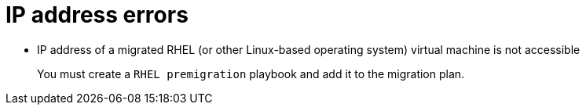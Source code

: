 // Module included in the following assemblies:
//
// assembly_Troubleshooting.adoc
[id="IP_address_errors_{context}"]
= IP address errors

* IP address of a migrated RHEL (or other Linux-based operating system) virtual machine is not accessible
+
You must create a `RHEL premigration` playbook and add it to the migration plan.

ifdef::rhv_1-1,rhv_1-2[]
* Migrated virtual machine does not have an IP address
+
You must install VMware Tools on the VMware virtual machine before migration.
endif::[]
ifdef::osp_1-1,osp_1-2[]
* Migrated virtual machine does not have an IP address

** You must install VMware Tools on the VMware virtual machine before migration.

** Check the VMware virtual machine for an interface configuration file mapped to a non-existent interface (for example, `/etc/sysconfig/network-scripts/ifcfg-eth1` exists, but `eth1` interface does not). Log example:
+
[options="" subs="+quotes,verbatim"]
----
CalledProcessError: Command \'['openstack', u'--os-username=admin', u'--os-identity-api-version=3', u'--os-user-domain-name=default', u'--os-auth-url=http://_osp.example.com_:5000/v3', u'--os-project-name=admin', u'--os-password=\*\*******', u'--os-project-id=0123456789abcdef0123456789abcdef', \'port', \'create', \'--format', \'json', \'--network', u'01234567-89ab-cdef-0123-456789abcdef', \'--mac-address', u'00:50:56:01:23:45', \'--enable', u'port_0', \'--fixed-ip', \'*ip-address=None*'"]' returned non-zero exit status 1
_date_ _time_:ERROR: Command output:
BadRequestException: Unknown errors
----
endif::[]

